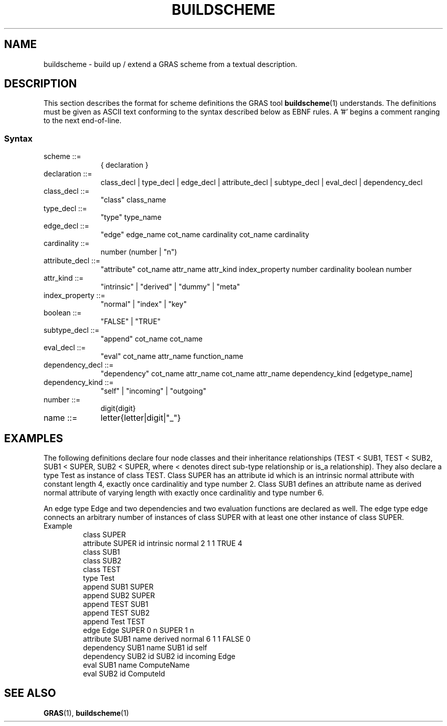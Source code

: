 .TH BUILDSCHEME 4 "15 Dec 1997"
.SH NAME
buildscheme \- build up / extend a GRAS scheme from a textual description.
.SH DESCRIPTION
This section describes the format for scheme definitions the GRAS tool
.BR buildscheme (1)
understands. The definitions must be given as ASCII text conforming to
the syntax described below as EBNF rules. A '#' begins a comment
ranging to the next end-of-line.
.SS Syntax
.TP 10
scheme ::= 
{ declaration }
.TP 10
declaration ::= 
class_decl | type_decl | edge_decl 
| attribute_decl | subtype_decl | eval_decl 
| dependency_decl
.TP 10
class_decl ::= 
"class" class_name
.TP 10
type_decl ::= 
"type" type_name
.TP 10
edge_decl ::= 
"edge" edge_name cot_name cardinality cot_name cardinality
.TP 10
cardinality ::= 
number (number | "n")
.TP 10
attribute_decl ::= 
"attribute" cot_name attr_name attr_kind index_property 
number cardinality boolean number
.TP 10
attr_kind ::= 
"intrinsic" | "derived" | "dummy" | "meta"
.TP 10
index_property ::= 
"normal" | "index" | "key"
.TP 10
boolean ::= 
"FALSE" | "TRUE"
.TP 10
subtype_decl ::= 
"append" cot_name cot_name
.TP 10
eval_decl ::= 
"eval" cot_name attr_name function_name
.TP 10
dependency_decl ::= 
"dependency" cot_name attr_name cot_name attr_name
dependency_kind [edgetype_name]
.TP 10
dependency_kind ::=
"self" | "incoming" | "outgoing"
.TP 10
number ::= 
digit{digit}
.TP 10
name ::=
letter{letter|digit|"_"}
.br
.SH EXAMPLES
The following definitions declare four node classes and
their inheritance relationships (TEST < SUB1, TEST < SUB2, SUB1 <
SUPER, SUB2 < SUPER, where < denotes direct sub-type relationship or
is_a relationship). They also declare a type Test as instance of class
TEST. Class SUPER has an attribute id which is an intrinsic normal
attribute with constant length 4, exactly once cardinalitiy and type
number 2. Class SUB1 defines an attribute name as derived normal
attribute of varying length with exactly once cardinalitiy and type
number 6. 

An edge type Edge and two dependencies and two evaluation functions
are declared as well. The edge type edge connects an arbitrary number
of instances of class SUPER with at least one other instance of class
SUPER.

.TP
Example
class SUPER
.br
attribute SUPER id intrinsic normal 2 1 1 TRUE 4
.br
class SUB1
.br
class SUB2
.br
class TEST
.br
type Test
.br
append SUB1 SUPER
.br
append SUB2 SUPER
.br
append TEST SUB1
.br
append TEST SUB2
.br
append Test TEST
.br
edge Edge SUPER 0 n SUPER 1 n
.br
attribute SUB1 name derived normal 6 1 1 FALSE 0
.br
dependency SUB1 name SUB1 id self
.br
dependency SUB2 id SUB2 id incoming Edge
.br
eval SUB1 name ComputeName
.br
eval SUB2 id ComputeId

.SH SEE ALSO
.BR GRAS (1),
.BR buildscheme (1)

